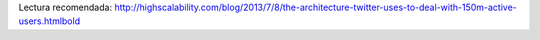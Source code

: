 .. title: Datos muy interesantes sobre la infraestructura de Twitter
.. slug: datos-muy-interesantes-sobre-la-infraestructura-de-twitter
.. date: 2013-08-10 14:24:02 UTC-03:00
.. tags: links 
.. category: 
.. link: 
.. description: 
.. type: micro

Lectura recomendada:
http://highscalability.com/blog/2013/7/8/the-architecture-twitter-uses-to-deal-with-150m-active-users.htmlbold

